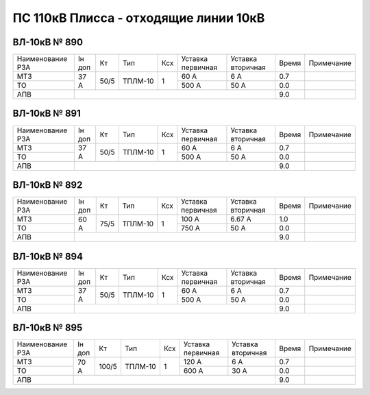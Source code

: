 ПС 110кВ Плисса - отходящие линии 10кВ
~~~~~~~~~~~~~~~~~~~~~~~~~~~~~~~~~~~~~~

ВЛ-10кВ № 890
"""""""""""""

+----------------+------+----+-------+---+---------+---------+-----+----------+
|Наименование РЗА|Iн доп| Кт | Тип   |Ксх|Уставка  |Уставка  |Время|Примечание|
|                |      |    |       |   |первичная|вторичная|     |          |
+----------------+------+----+-------+---+---------+---------+-----+----------+
| МТЗ            |  37 А|50/5|ТПЛМ-10| 1 | 60 А    | 6 А     | 0.7 |          |
+----------------+      |    |       |   +---------+---------+-----+----------+
| ТО             |      |    |       |   | 500 А   | 50 А    | 0.0 |          |
+----------------+------+----+-------+---+---------+---------+-----+----------+
| АПВ            |                                           | 9.0 |          |
+----------------+-------------------------------------------+-----+----------+

ВЛ-10кВ № 891
"""""""""""""

+----------------+------+----+-------+---+---------+---------+-----+----------+
|Наименование РЗА|Iн доп| Кт | Тип   |Ксх|Уставка  |Уставка  |Время|Примечание|
|                |      |    |       |   |первичная|вторичная|     |          |
+----------------+------+----+-------+---+---------+---------+-----+----------+
| МТЗ            |37 А  |50/5|ТПЛМ-10| 1 | 60 А    | 6 А     | 0.7 |          |
+----------------+      |    |       |   +---------+---------+-----+----------+
| ТО             |      |    |       |   | 500 А   | 50 А    | 0.0 |          |
+----------------+------+----+-------+---+---------+---------+-----+----------+
| АПВ            |                                           | 9.0 |          |
+----------------+-------------------------------------------+-----+----------+

ВЛ-10кВ № 892
"""""""""""""

+----------------+------+----+-------+---+---------+---------+-----+----------+
|Наименование РЗА|Iн доп| Кт | Тип   |Ксх|Уставка  |Уставка  |Время|Примечание|
|                |      |    |       |   |первичная|вторичная|     |          |
+----------------+------+----+-------+---+---------+---------+-----+----------+
| МТЗ            |60 А  |75/5|ТПЛМ-10| 1 | 100 А   | 6.67 А  | 1.0 |          |
+----------------+      |    |       |   +---------+---------+-----+----------+
| ТО             |      |    |       |   | 750 А   | 50 А    | 0.0 |          |
+----------------+------+----+-------+---+---------+---------+-----+----------+
| АПВ            |                                           | 9.0 |          |
+----------------+-------------------------------------------+-----+----------+

ВЛ-10кВ № 894
"""""""""""""

+----------------+------+----+-------+---+---------+---------+-----+-------------+
|Наименование РЗА|Iн доп| Кт | Тип   |Ксх|Уставка  |Уставка  |Время|Примечание   |
|                |      |    |       |   |первичная|вторичная|     |             |
+----------------+------+----+-------+---+---------+---------+-----+-------------+
| МТЗ            |37 А  |50/5|ТПЛМ-10| 1 | 60 А    | 6 А     | 0.7 |             |
+----------------+      |    |       |   +---------+---------+-----+-------------+
| ТО             |      |    |       |   | 500 А   | 50 А    | 0.0 |             |
+----------------+------+----+-------+---+---------+---------+-----+-------------+
| АПВ            |                                           | 9.0 |             |
+----------------+-------------------------------------------+-----+-------------+

ВЛ-10кВ № 895
"""""""""""""

+----------------+------+------+--------+---+---------+---------+-----+----------+
|Наименование РЗА|Iн доп| Кт   | Тип    |Ксх|Уставка  |Уставка  |Время|Примечание|
|                |      |      |        |   |первичная|вторичная|     |          |
+----------------+------+------+--------+---+---------+---------+-----+----------+
| МТЗ            |70 А  |100/5 |ТПЛМ-10 | 1 | 120 А   | 6 А     | 0.7 |          |
+----------------+      |      |        +   +---------+---------+-----+----------+
| ТО             |      |      |        |   | 600 А   | 30 А    | 0.0 |          |
+----------------+------+------+--------+---+---------+---------+-----+----------+
| АПВ            |                                              | 9.0 |          |
+----------------+----------------------------------------------+-----+----------+

